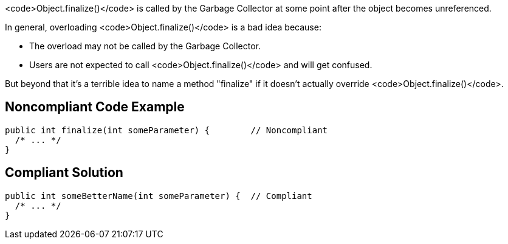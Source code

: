 <code>Object.finalize()</code> is called by the Garbage Collector at some point after the object becomes unreferenced.

In general, overloading <code>Object.finalize()</code> is a bad idea because:

* The overload may not be called by the Garbage Collector.
* Users are not expected to call <code>Object.finalize()</code> and will get confused.

But beyond that it's a terrible idea to name a method "finalize" if it doesn't actually override <code>Object.finalize()</code>.


== Noncompliant Code Example

----
public int finalize(int someParameter) {        // Noncompliant
  /* ... */
}
----


== Compliant Solution

----
public int someBetterName(int someParameter) {  // Compliant
  /* ... */
}
----

